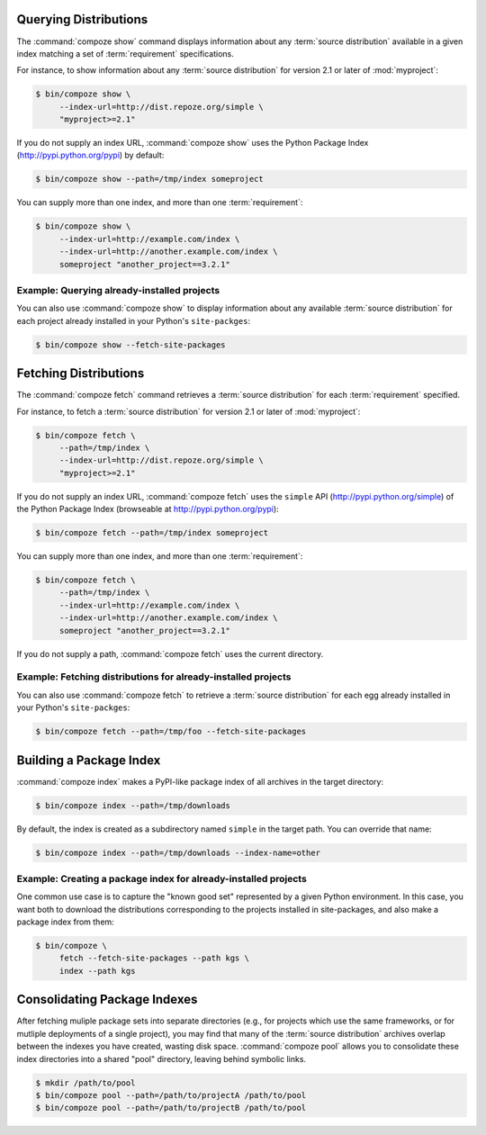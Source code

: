Querying Distributions
======================

The :command:`compoze show` command displays information about
any :term:`source distribution` available in a given index matching a set of
:term:`requirement` specifications.

For instance, to show information about any :term:`source distribution`
for version 2.1 or later of :mod:`myproject`:

.. code-block:: sh

   $ bin/compoze show \
        --index-url=http://dist.repoze.org/simple \
        "myproject>=2.1"

If you do not supply an index URL, :command:`compoze show` uses the Python
Package Index (http://pypi.python.org/pypi) by default:

.. code-block:: sh

   $ bin/compoze show --path=/tmp/index someproject

You can supply more than one index, and more than one :term:`requirement`:

.. code-block:: sh

   $ bin/compoze show \
        --index-url=http://example.com/index \
        --index-url=http://another.example.com/index \
        someproject "another_project==3.2.1"


Example: Querying already-installed projects
--------------------------------------------

You can also use :command:`compoze show` to display information about any
available :term:`source distribution` for each project already installed
in your Python's ``site-packges``:

.. code-block:: sh

   $ bin/compoze show --fetch-site-packages


Fetching Distributions
======================

The :command:`compoze fetch` command retrieves a :term:`source distribution` 
for each :term:`requirement` specified.

For instance, to fetch a :term:`source distribution` for version 2.1 or later
of :mod:`myproject`:

.. code-block:: sh

   $ bin/compoze fetch \
        --path=/tmp/index \
        --index-url=http://dist.repoze.org/simple \
        "myproject>=2.1"

If you do not supply an index URL, :command:`compoze fetch` uses the ``simple``
API (http://pypi.python.org/simple) of the Python Package Index (browseable
at http://pypi.python.org/pypi):

.. code-block:: sh

   $ bin/compoze fetch --path=/tmp/index someproject

You can supply more than one index, and more than one :term:`requirement`:

.. code-block:: sh

   $ bin/compoze fetch \
        --path=/tmp/index \
        --index-url=http://example.com/index \
        --index-url=http://another.example.com/index \
        someproject "another_project==3.2.1"

If you do not supply a path, :command:`compoze fetch` uses the current
directory.


Example: Fetching distributions for already-installed projects
--------------------------------------------------------------

You can also use :command:`compoze fetch` to retrieve a :term:`source
distribution` for each egg already installed in your Python's
``site-packges``:

.. code-block:: sh

   $ bin/compoze fetch --path=/tmp/foo --fetch-site-packages


Building a Package Index
========================

:command:`compoze index` makes a PyPI-like package index of all archives
in the target directory:

.. code-block:: sh

   $ bin/compoze index --path=/tmp/downloads

By default, the index is created as a subdirectory named ``simple`` in
the target path.  You can override that name:

.. code-block:: sh

   $ bin/compoze index --path=/tmp/downloads --index-name=other


Example:  Creating a package index for already-installed projects
-----------------------------------------------------------------

One common use case is to capture the "known good set" represented
by a given Python environment.  In this case, you want both to download
the distributions corresponding to the projects installed in site-packages,
and also make a package index from them:

.. code-block:: sh

   $ bin/compoze \
        fetch --fetch-site-packages --path kgs \
        index --path kgs


Consolidating Package Indexes
=============================

After fetching muliple package sets into separate directories (e.g., for
projects which use the same frameworks, or for mutliple deployments of
a single project), you may find that many of the :term:`source distribution`
archives overlap between the indexes you have created, wasting disk space.
:command:`compoze pool` allows you to consolidate these index directories
into a shared "pool" directory, leaving behind symbolic links.

.. code-block:: sh

   $ mkdir /path/to/pool
   $ bin/compoze pool --path=/path/to/projectA /path/to/pool
   $ bin/compoze pool --path=/path/to/projectB /path/to/pool
